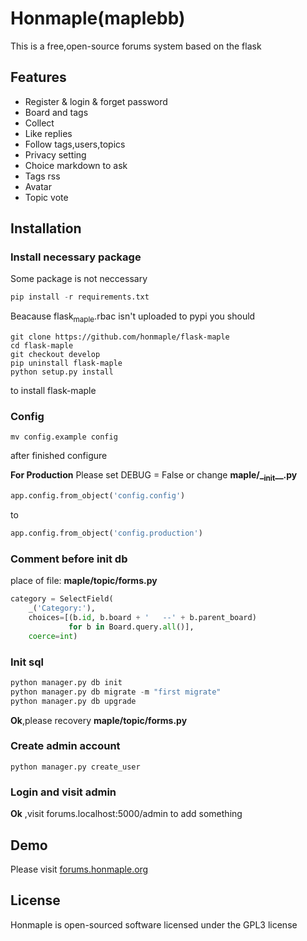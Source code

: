 * Honmaple(maplebb)

  [[license][https://img.shields.io/badge/license-GPL3.0-blue.svg]]

  [[https://raw.githubusercontent.com/honmaple/maple-bbs/master/screenshooter/index.png]]
  [[https://raw.githubusercontent.com/honmaple/maple-bbs/master/screenshooter/board.png]]
  [[https://raw.githubusercontent.com/honmaple/maple-bbs/master/screenshooter/ask.png]]

  This is a free,open-source forums system based on the flask

** Features
   + Register & login & forget password
   + Board and tags
   + Collect
   + Like replies
   + Follow tags,users,topics
   + Privacy setting
   + Choice markdown to ask
   + Tags rss
   + Avatar
   + Topic vote
     
** Installation

*** Install necessary package
    Some package is not neccessary
    #+BEGIN_SRC python
   pip install -r requirements.txt
    #+END_SRC

    Beacause flask_maple.rbac isn't uploaded to pypi
    you should 
    #+BEGIN_SRC shell
git clone https://github.com/honmaple/flask-maple
cd flask-maple
git checkout develop
pip uninstall flask-maple
python setup.py install
    #+END_SRC
    to install flask-maple

*** Config
    #+BEGIN_SRC shell
    mv config.example config
    #+END_SRC
    after finished configure

    *For Production*
    Please set DEBUG = False or change *maple/__init__.py*
    #+BEGIN_SRC python
    app.config.from_object('config.config')
    #+END_SRC
    to
    #+BEGIN_SRC python
    app.config.from_object('config.production')
    #+END_SRC


*** Comment before init db

    place of file: *maple/topic/forms.py*
    #+BEGIN_SRC python
    category = SelectField(
        _('Category:'),
        choices=[(b.id, b.board + '   --' + b.parent_board)
                 for b in Board.query.all()],
        coerce=int)
    #+END_SRC

*** Init sql
    #+BEGIN_SRC python
    python manager.py db init 
    python manager.py db migrate -m "first migrate"
    python manager.py db upgrade
    #+END_SRC
    *Ok*,please recovery *maple/topic/forms.py*

*** Create admin account
    #+BEGIN_SRC shell
python manager.py create_user
    #+END_SRC

*** Login and visit admin 
    *Ok* ,visit forums.localhost:5000/admin to add something
   
** Demo
   Please visit [[https://forums.honmaple.org][forums.honmaple.org]] 

** License
   Honmaple is open-sourced software licensed under the GPL3 license



